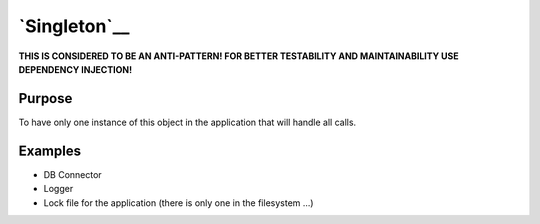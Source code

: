 `Singleton`__
=============

**THIS IS CONSIDERED TO BE AN ANTI-PATTERN! FOR BETTER TESTABILITY AND
MAINTAINABILITY USE DEPENDENCY INJECTION!**

Purpose
-------

To have only one instance of this object in the application that will
handle all calls.

Examples
--------

-  DB Connector
-  Logger
-  Lock file for the application (there is only one in the filesystem
   ...)
